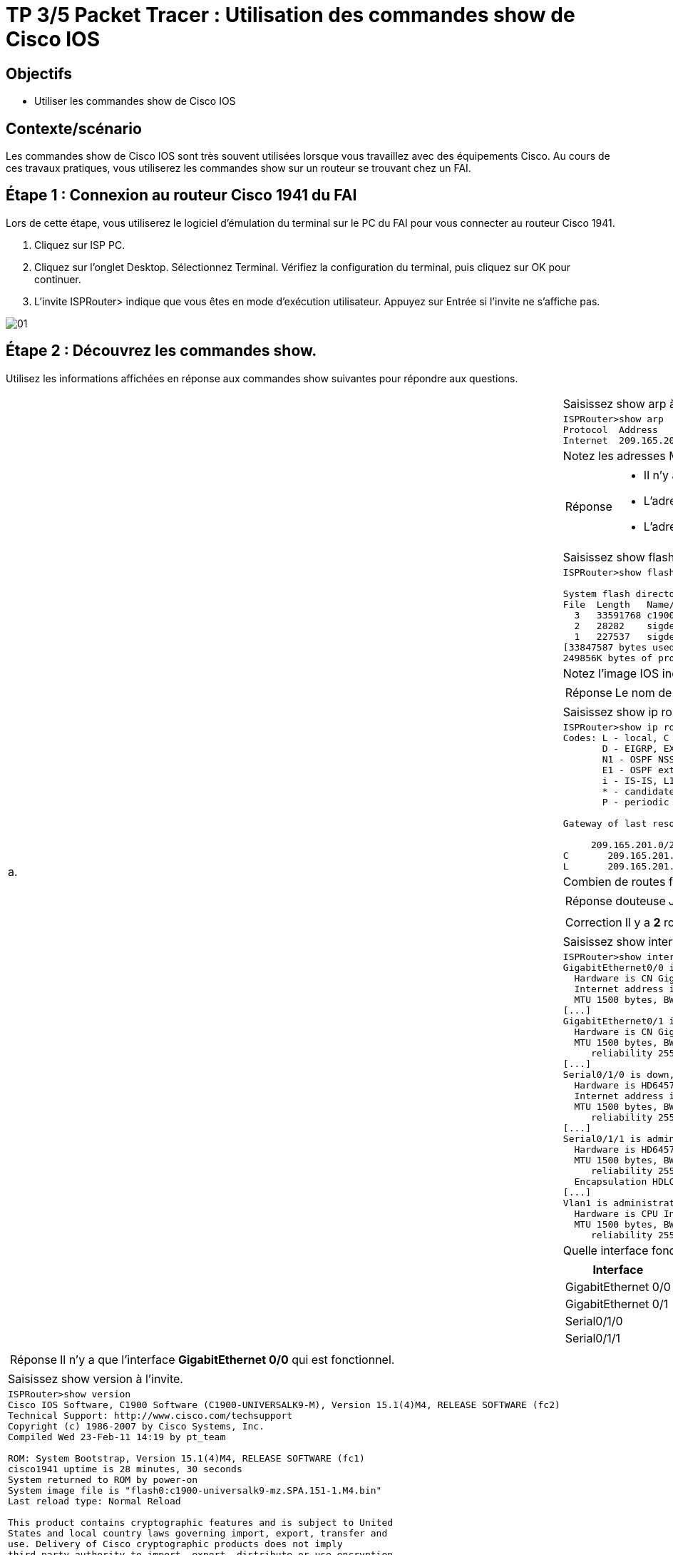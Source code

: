 =  TP 3/5 Packet Tracer : Utilisation des commandes show de Cisco IOS
:navtitle: Utiliser commandes show (Cisco IOS)


== Objectifs

* Utiliser les commandes show de Cisco IOS

== Contexte/scénario

Les commandes show de Cisco IOS sont très souvent utilisées lorsque vous travaillez avec des équipements Cisco. Au cours de ces travaux pratiques, vous utiliserez les commandes show sur un routeur se trouvant chez un FAI.

== Étape 1 : Connexion au routeur Cisco 1941 du FAI

Lors de cette étape, vous utiliserez le logiciel d'émulation du terminal sur le PC du FAI pour vous connecter au routeur Cisco 1941.

a.     Cliquez sur ISP PC.

b.     Cliquez sur l'onglet Desktop. Sélectionnez Terminal. Vérifiez la configuration du terminal, puis cliquez sur OK pour continuer.

c.     L'invite ISPRouter> indique que vous êtes en mode d'exécution utilisateur. Appuyez sur Entrée si l'invite ne s'affiche pas.

image:tssr2023/modules-07/TP/01_3/01.png[]

== Étape 2 : Découvrez les commandes show.

Utilisez les informations affichées en réponse aux commandes show suivantes pour répondre aux questions.

[frame=none,grid=none,cols="~,~"]
|===
.17+| a. |Saisissez show arp à l'invite.
a|
[source,bash]
----
ISPRouter>show arp 
Protocol  Address          Age (min)  Hardware Addr   Type   Interface
Internet  209.165.201.1           -   0060.70B4.A601  ARPA   GigabitEthernet0/0
----
|Notez les adresses MAC et IP indiquées.
a|
[TIP,caption=Réponse]
====
[none]
* Il n'y a q'une interface de configuré (*GigabitEthernet0/0*)
* L'adresse MAC est : *0060.70B4.A601*
* L'adresse IP est : *209.165.201.1*
====
|Saisissez show flash à l'invite.
a|
[source,bash]
----
ISPRouter>show flash: 

System flash directory:
File  Length   Name/status
  3   33591768 c1900-universalk9-mz.SPA.151-4.M4.bin
  2   28282    sigdef-category.xml
  1   227537   sigdef-default.xml
[33847587 bytes used, 221896413 available, 255744000 total]
249856K bytes of processor board System flash (Read/Write)
----
|Notez l'image IOS indiquée :
a|
[TIP,caption=Réponse]
====
Le nom de l'image installé est : *c1900-universalk9-mz.SPA.151-4.M4.bin*
====
|Saisissez show ip route à l'invite.
a|
[source,bash]
----
ISPRouter>show ip route 
Codes: L - local, C - connected, S - static, R - RIP, M - mobile, B - BGP
       D - EIGRP, EX - EIGRP external, O - OSPF, IA - OSPF inter area
       N1 - OSPF NSSA external type 1, N2 - OSPF NSSA external type 2
       E1 - OSPF external type 1, E2 - OSPF external type 2, E - EGP
       i - IS-IS, L1 - IS-IS level-1, L2 - IS-IS level-2, ia - IS-IS inter area
       * - candidate default, U - per-user static route, o - ODR
       P - periodic downloaded static route

Gateway of last resort is not set

     209.165.201.0/24 is variably subnetted, 2 subnets, 2 masks
C       209.165.201.0/27 is directly connected, GigabitEthernet0/0
L       209.165.201.1/32 is directly connected, GigabitEthernet0/0

----
|Combien de routes figurent dans la table ?
a|
[CAUTION,caption=Réponse douteuse]
====
Je dirais '*3*' route.
====

a|
[IMPORTANT,caption=Correction]
====
Il y a *2* routes.
====
|Saisissez show interfaces à l'invite.
a|
[source,bash]
----
ISPRouter>show interfaces 
GigabitEthernet0/0 is up, line protocol is up (connected)
  Hardware is CN Gigabit Ethernet, address is 0060.70b4.a601 (bia 0060.70b4.a601)
  Internet address is 209.165.201.1/27
  MTU 1500 bytes, BW 1000000 Kbit, DLY 100 usec,
[...]
GigabitEthernet0/1 is administratively down, line protocol is down (disabled)
  Hardware is CN Gigabit Ethernet, address is 0060.70b4.a602 (bia 0060.70b4.a602)
  MTU 1500 bytes, BW 1000000 Kbit, DLY 10 usec,
     reliability 255/255, txload 1/255, rxload 1/255
[...]
Serial0/1/0 is down, line protocol is down (disabled)
  Hardware is HD64570
  Internet address is 209.165.200.226/27
  MTU 1500 bytes, BW 1544 Kbit, DLY 20000 usec,
     reliability 255/255, txload 1/255, rxload 1/255
[...]
Serial0/1/1 is administratively down, line protocol is down (disabled)
  Hardware is HD64570
  MTU 1500 bytes, BW 1544 Kbit, DLY 20000 usec,
     reliability 255/255, txload 1/255, rxload 1/255
  Encapsulation HDLC, loopback not set, keepalive set (10 sec)
[...]
Vlan1 is administratively down, line protocol is down
  Hardware is CPU Interface, address is 0004.9a00.63d2 (bia 0004.9a00.63d2)
  MTU 1500 bytes, BW 100000 Kbit, DLY 1000000 usec,
     reliability 255/255, txload 1/255, rxload 1/255
----
| Quelle interface fonctionne correctement ?
a|
!===
^.^h! Interface             ^.^h! État            ^.^h! Protocole
! GigabitEthernet 0/0   !Activé           !  Activé
! GigabitEthernet 0/1   !    Down             !  Hors service
! Serial0/1/0           !    down             ! down
! Serial0/1/1           !  Hors service   ! down
!===
a|
[TIP,caption=Réponse]
====
Il n'y a que l'interface *GigabitEthernet 0/0* qui est fonctionnel.
====
.6+|b.     | Saisissez show version à l'invite.
a|
[source,bash]
----
ISPRouter>show version 
Cisco IOS Software, C1900 Software (C1900-UNIVERSALK9-M), Version 15.1(4)M4, RELEASE SOFTWARE (fc2)
Technical Support: http://www.cisco.com/techsupport
Copyright (c) 1986-2007 by Cisco Systems, Inc.
Compiled Wed 23-Feb-11 14:19 by pt_team

ROM: System Bootstrap, Version 15.1(4)M4, RELEASE SOFTWARE (fc1)
cisco1941 uptime is 28 minutes, 30 seconds
System returned to ROM by power-on
System image file is "flash0:c1900-universalk9-mz.SPA.151-1.M4.bin"
Last reload type: Normal Reload

This product contains cryptographic features and is subject to United
States and local country laws governing import, export, transfer and
use. Delivery of Cisco cryptographic products does not imply
third-party authority to import, export, distribute or use encryption.
Importers, exporters, distributors and users are responsible for
compliance with U.S. and local country laws. By using this product you
agree to comply with applicable laws and regulations. If you are unable
to comply with U.S. and local laws, return this product immediately.

A summary of U.S. laws governing Cisco cryptographic products may be found at:
http://www.cisco.com/wwl/export/crypto/tool/stqrg.html

If you require further assistance please contact us by sending email to
export@cisco.com.
Cisco CISCO1941/K9 (revision 1.0) with 491520K/32768K bytes of memory.
Processor board ID FTX152400KS
2 Gigabit Ethernet interfaces
2 Low-speed serial(sync/async) network interface(s)
DRAM configuration is 64 bits wide with parity disabled.
255K bytes of non-volatile configuration memory.
249856K bytes of ATA System CompactFlash 0 (Read/Write)

License Info:

License UDI:

-------------------------------------------------
Device#   PID                   SN
-------------------------------------------------
*0        CISCO1941/K9          FTX1524YQBF


Technology Package License Information for Module:'c1900'

----------------------------------------------------------------
Technology    Technology-package          Technology-package
              Current       Type          Next reboot
-----------------------------------------------------------------
ipbase        ipbasek9      Permanent     ipbasek9
security      disable       None          None
data          disable       None          None

Configuration register is 0x2102

----
| Quelles sont les versions des composants technologiques activés sur le routeur ?
a|
[CAUTION,caption=Réponse douteuse]
====
Je ne vois que la version du Router qui est : *15.14*

Cependant j'hésite avec la technologie activé *ipbase* dont sont nom est *ipbasek9*
====
| Saisissez show ? à l'invite. Citez quelques commandes show supplémentaires parmi celles qui sont disponibles en mode d'exécution utilisateur.
a|
[source,bash]
----
ISPRouter>show ?
  arp            Arp table
  cdp            CDP information
  class-map      Show QoS Class Map
  clock          Display the system clock
  controllers    Interface controllers status
  crypto         Encryption module
  dot11          IEEE 802.11 show information
  flash:         display information about flash: file system
  frame-relay    Frame-Relay information
  history        Display the session command history
  hosts          IP domain-name, lookup style, nameservers, and host table
  interfaces     Interface status and configuration
  ip             IP information
  ipv6           IPv6 information
  lldp           LLDP information
  policy-map     Show QoS Policy Map
  pppoe          PPPoE information
  privilege      Show current privilege level
  protocols      Active network routing protocols
  queue          Show queue contents
  queueing       Show queueing configuration
  sessions       Information about Telnet connections
----
1.2+| c.    | Saisissez enable à l'invite pour passer en mode d'exécution privilégié. Citez quelques commandes show supplémentaires disponibles dans ce mode.
a|
[source,bash]
----
ISPRouter#show ?
  aaa                Show AAA values
  access-lists       List access lists
  arp                Arp table
  cdp                CDP information
  class-map          Show QoS Class Map
  clock              Display the system clock
  controllers        Interface controllers status
  crypto             Encryption module
  debugging          State of each debugging option
  dhcp               Dynamic Host Configuration Protocol status
  dot11              IEEE 802.11 show information
  file               Show filesystem information
  flash:             display information about flash: file system
  flow               Flow information
  frame-relay        Frame-Relay information
  history            Display the session command history
  hosts              IP domain-name, lookup style, nameservers, and host table
  interfaces         Interface status and configuration
  ip                 IP information
  ipv6               IPv6 information
  license            Show license information
  line               TTY line information
  lldp               LLDP information
  logging            Show the contents of logging buffers
  login              Display Secure Login Configurations and State
  mac-address-table  MAC forwarding table
  ntp                Network time protocol
  parser             Show parser commands
  policy-map         Show QoS Policy Map
  pppoe              PPPoE information
  privilege          Show current privilege level
  processes          Active process statistics
  protocols          Active network routing protocols
  queue              Show queue contents
  queueing           Show queueing configuration
  running-config     Current operating configuration
  secure             Show secure image and configuration archive
  sessions           Information about Telnet connections
  snmp               snmp statistics
  spanning-tree      Spanning tree topology
  ssh                Status of SSH server connections
  standby            standby configuration
  startup-config     Contents of startup configuration
  storm-control      Show storm control configuration
  tcp                Status of TCP connections
  tech-support       Show system information for Tech-Support
  terminal           Display terminal configuration parameters
  users              Display information about terminal lines
  version            System hardware and software status
  vlan-switch        VTP VLAN status
  vtp                Configure VLAN database
  zone               Zone Information
  zone-pair          Zone pair information
----
|===